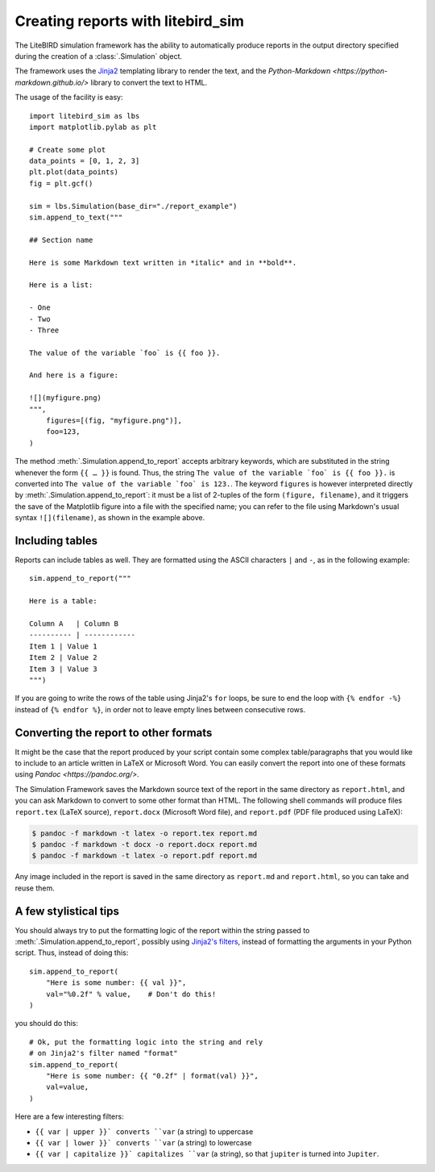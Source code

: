 .. _reporting:

Creating reports with litebird_sim
==================================

The LiteBIRD simulation framework has the ability to automatically
produce reports in the output directory specified during the creation
of a :class:`.Simulation` object.

The framework uses the `Jinja2
<https://jinja.palletsprojects.com/en/2.11.x/>`_ templating library to
render the text, and the `Python-Markdown
<https://python-markdown.github.io/>` library to convert the text to
HTML.

The usage of the facility is easy::

  import litebird_sim as lbs
  import matplotlib.pylab as plt

  # Create some plot
  data_points = [0, 1, 2, 3]
  plt.plot(data_points)
  fig = plt.gcf()

  sim = lbs.Simulation(base_dir="./report_example")
  sim.append_to_text("""

  ## Section name

  Here is some Markdown text written in *italic* and in **bold**.

  Here is a list:

  - One
  - Two
  - Three

  The value of the variable `foo` is {{ foo }}.
    
  And here is a figure:

  ![](myfigure.png)
  """,
      figures=[(fig, "myfigure.png")],
      foo=123,
  )

The method :meth:`.Simulation.append_to_report` accepts arbitrary
keywords, which are substituted in the string whenever the form ``{{ …
}}`` is found. Thus, the string ``The value of the variable `foo` is
{{ foo }}.`` is converted into ``The value of the variable `foo` is
123.``. The keyword ``figures`` is however interpreted directly by
:meth:`.Simulation.append_to_report`: it must be a list of 2-tuples of
the form ``(figure, filename)``, and it triggers the save of the
Matplotlib figure into a file with the specified name; you can refer
to the file using Markdown's usual syntax ``![](filename)``, as shown
in the example above.


Including tables
----------------

Reports can include tables as well. They are formatted using the ASCII
characters ``|`` and ``-``, as in the following example::

  sim.append_to_report("""

  Here is a table:

  Column A   | Column B
  ---------- | ------------
  Item 1 | Value 1
  Item 2 | Value 2
  Item 3 | Value 3
  """)

If you are going to write the rows of the table using Jinja2's ``for``
loops, be sure to end the loop with ``{% endfor -%}`` instead of ``{%
endfor %}``, in order not to leave empty lines between consecutive rows.


Converting the report to other formats
--------------------------------------

It might be the case that the report produced by your script contain
some complex table/paragraphs that you would like to include to an
article written in LaTeX or Microsoft Word. You can easily convert the
report into one of these formats using `Pandoc <https://pandoc.org/>`.

The Simulation Framework saves the Markdown source text of the report
in the same directory as ``report.html``, and you can ask Markdown to
convert to some other format than HTML. The following shell commands
will produce files ``report.tex`` (LaTeX source), ``report.docx``
(Microsoft Word file), and ``report.pdf`` (PDF file produced using
LaTeX):

.. code-block:: text

   $ pandoc -f markdown -t latex -o report.tex report.md
   $ pandoc -f markdown -t docx -o report.docx report.md
   $ pandoc -f markdown -t latex -o report.pdf report.md

Any image included in the report is saved in the same directory as
``report.md`` and ``report.html``, so you can take and reuse them.

   
A few stylistical tips
----------------------

You should always try to put the formatting logic of the report within
the string passed to :meth:`.Simulation.append_to_report`, possibly
using `Jinja2's filters
<https://jinja.palletsprojects.com/en/2.11.x/templates/#filters>`_,
instead of formatting the arguments in your Python script. Thus,
instead of doing this::

  sim.append_to_report(
      "Here is some number: {{ val }}",
      val="%0.2f" % value,    # Don't do this!
  )

you should do this::

  # Ok, put the formatting logic into the string and rely
  # on Jinja2's filter named "format"
  sim.append_to_report(
      "Here is some number: {{ "0.2f" | format(val) }}",
      val=value,
  )

Here are a few interesting filters:

- ``{{ var | upper }}` converts ``var`` (a string) to uppercase

- ``{{ var | lower }}` converts ``var`` (a string) to lowercase

- ``{{ var | capitalize }}` capitalizes ``var`` (a string), so that
  ``jupiter`` is turned into ``Jupiter``.
